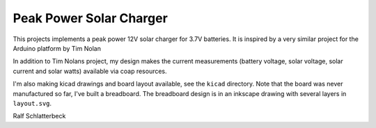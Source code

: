 Peak Power Solar Charger
========================

This projects implements a peak power 12V solar charger for 3.7V batteries.
It is inspired by a very similar project for the Arduino platform by Tim
Nolan

In addition to Tim Nolans project, my design makes the current
measurements (battery voltage, solar voltage, solar current and solar
watts) available via coap resources.

I'm also making kicad drawings and board layout available, see the
``kicad`` directory. Note that the board was never manufactured so far,
I've built a breadboard. The breadboard design is in an inkscape drawing
with several layers in ``layout.svg``.

Ralf Schlatterbeck

